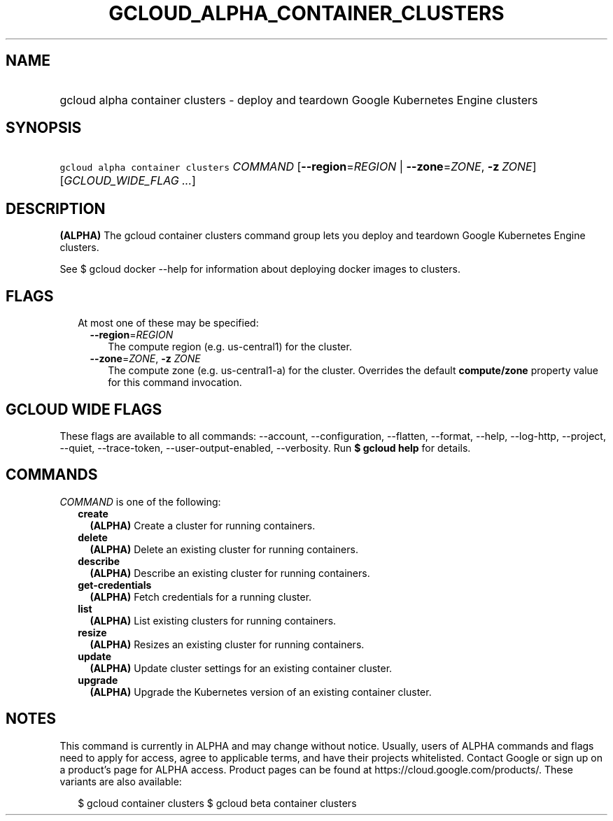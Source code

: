 
.TH "GCLOUD_ALPHA_CONTAINER_CLUSTERS" 1



.SH "NAME"
.HP
gcloud alpha container clusters \- deploy and teardown Google Kubernetes Engine clusters



.SH "SYNOPSIS"
.HP
\f5gcloud alpha container clusters\fR \fICOMMAND\fR [\fB\-\-region\fR=\fIREGION\fR\ |\ \fB\-\-zone\fR=\fIZONE\fR,\ \fB\-z\fR\ \fIZONE\fR] [\fIGCLOUD_WIDE_FLAG\ ...\fR]



.SH "DESCRIPTION"

\fB(ALPHA)\fR The gcloud container clusters command group lets you deploy and
teardown Google Kubernetes Engine clusters.

See $ gcloud docker \-\-help for information about deploying docker images to
clusters.



.SH "FLAGS"

.RS 2m
.TP 2m

At most one of these may be specified:

.RS 2m
.TP 2m
\fB\-\-region\fR=\fIREGION\fR
The compute region (e.g. us\-central1) for the cluster.

.TP 2m
\fB\-\-zone\fR=\fIZONE\fR, \fB\-z\fR \fIZONE\fR
The compute zone (e.g. us\-central1\-a) for the cluster. Overrides the default
\fBcompute/zone\fR property value for this command invocation.


.RE
.RE
.sp

.SH "GCLOUD WIDE FLAGS"

These flags are available to all commands: \-\-account, \-\-configuration,
\-\-flatten, \-\-format, \-\-help, \-\-log\-http, \-\-project, \-\-quiet,
\-\-trace\-token, \-\-user\-output\-enabled, \-\-verbosity. Run \fB$ gcloud
help\fR for details.



.SH "COMMANDS"

\f5\fICOMMAND\fR\fR is one of the following:

.RS 2m
.TP 2m
\fBcreate\fR
\fB(ALPHA)\fR Create a cluster for running containers.

.TP 2m
\fBdelete\fR
\fB(ALPHA)\fR Delete an existing cluster for running containers.

.TP 2m
\fBdescribe\fR
\fB(ALPHA)\fR Describe an existing cluster for running containers.

.TP 2m
\fBget\-credentials\fR
\fB(ALPHA)\fR Fetch credentials for a running cluster.

.TP 2m
\fBlist\fR
\fB(ALPHA)\fR List existing clusters for running containers.

.TP 2m
\fBresize\fR
\fB(ALPHA)\fR Resizes an existing cluster for running containers.

.TP 2m
\fBupdate\fR
\fB(ALPHA)\fR Update cluster settings for an existing container cluster.

.TP 2m
\fBupgrade\fR
\fB(ALPHA)\fR Upgrade the Kubernetes version of an existing container cluster.


.RE
.sp

.SH "NOTES"

This command is currently in ALPHA and may change without notice. Usually, users
of ALPHA commands and flags need to apply for access, agree to applicable terms,
and have their projects whitelisted. Contact Google or sign up on a product's
page for ALPHA access. Product pages can be found at
https://cloud.google.com/products/. These variants are also available:

.RS 2m
$ gcloud container clusters
$ gcloud beta container clusters
.RE

